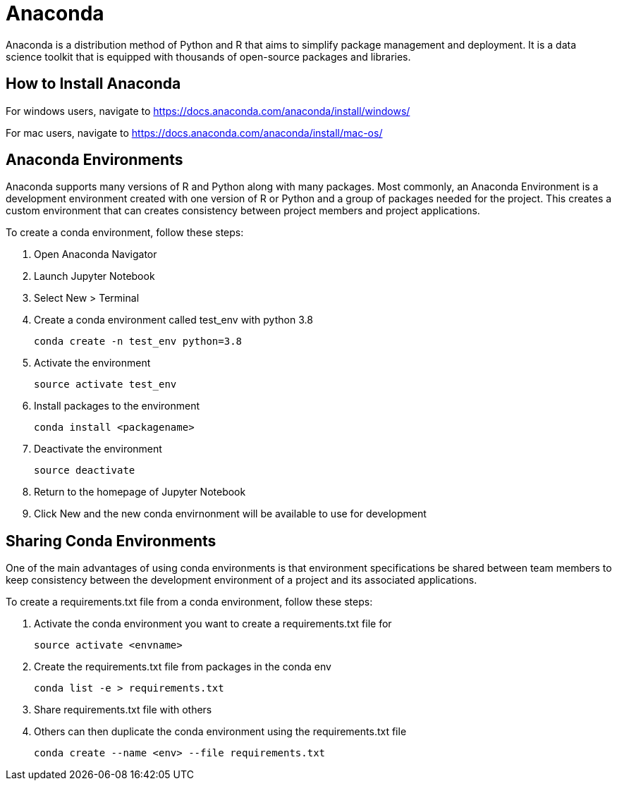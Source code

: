 = Anaconda

Anaconda is a distribution method of Python and R that aims to simplify package management and deployment. It is a data science toolkit that is equipped with thousands of open-source packages and libraries. 

== How to Install Anaconda

For windows users, navigate to https://docs.anaconda.com/anaconda/install/windows/ 

For mac users, navigate to https://docs.anaconda.com/anaconda/install/mac-os/

== Anaconda Environments

Anaconda supports many versions of R and Python along with many packages. Most commonly, an Anaconda Environment is a development environment created with one version of R or Python and a group of packages needed for the project. This creates a custom environment that can creates consistency between project members and project applications. 

To create a conda environment, follow these steps:

1. Open Anaconda Navigator

2. Launch Jupyter Notebook

3. Select New > Terminal

4. Create a conda environment called test_env with python 3.8
+
--
[source,bash]
----
conda create -n test_env python=3.8
----
--
+
5. Activate the environment
+
--
[source,bash]
----
source activate test_env
----
--
+
6. Install packages to the environment
+
--
[source,bash]
----
conda install <packagename>
----
--
+
7. Deactivate the environment
+
--
[source,bash]
----
source deactivate 
----
--
+

8. Return to the homepage of Jupyter Notebook

9. Click New and the new conda envirnonment will be available to use for development

== Sharing Conda Environments

One of the main advantages of using conda environments is that environment specifications be shared between team members to keep consistency between the development environment of a project and its associated applications. 

To create a requirements.txt file from a conda environment, follow these steps:

1. Activate the conda environment you want to create a requirements.txt file for
+
--
[source,bash]
----
source activate <envname>
----
--
+

2. Create the requirements.txt file from packages in the conda env
+
--
[source,bash]
----
conda list -e > requirements.txt
----
--
+

3. Share requirements.txt file with others 

4. Others can then duplicate the conda environment using the requirements.txt file
+
--
[source,bash]
----
conda create --name <env> --file requirements.txt
----
--
+


